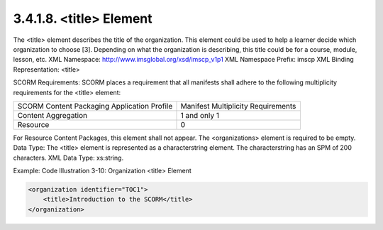 3.4.1.8. <title> Element
~~~~~~~~~~~~~~~~~~~~~~~~~~~~~~


The <title> element describes the title of the organization. This element could be used to help a learner decide which organization to choose [3]. Depending on what the organization is describing, this title could be for a course, module, lesson, etc.
XML Namespace: http://www.imsglobal.org/xsd/imscp_v1p1 XML Namespace Prefix: imscp
XML Binding Representation: <title>


SCORM Requirements: SCORM places a requirement that all manifests shall adhere to the following multiplicity requirements for the <title> element:

.. list-table::

    *   - SCORM Content Packaging Application Profile
        - Manifest Multiplicity Requirements

    *   - Content Aggregation
        - 1 and only 1

    *   - Resource
        - 0


For Resource Content Packages, this element shall not appear. The <organizations> element is required to be empty.
Data Type: The <title> element is represented as a characterstring element. The characterstring has an SPM of 200 characters. XML Data Type: xs:string.

Example: Code Illustration 3-10: Organization <title> Element


.. code-block::

    <organization identifier="TOC1">
        <title>Introduction to the SCORM</title>
    </organization>


